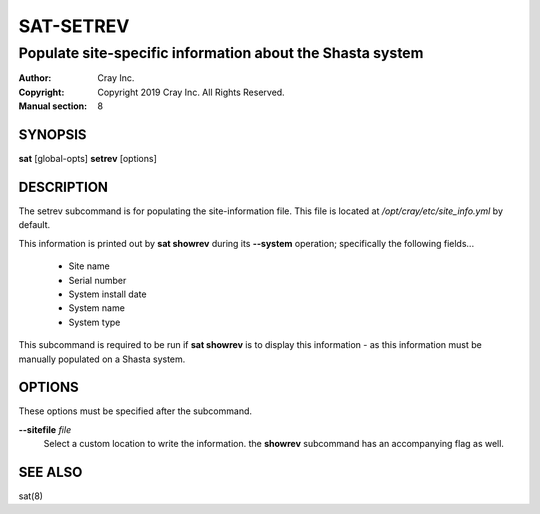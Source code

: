 ============
 SAT-SETREV
============

----------------------------------------------------------
Populate site-specific information about the Shasta system
----------------------------------------------------------

:Author: Cray Inc.
:Copyright: Copyright 2019 Cray Inc. All Rights Reserved.
:Manual section: 8

SYNOPSIS
========

**sat** [global-opts] **setrev** [options]

DESCRIPTION
===========

The setrev subcommand is for populating the site-information file. This file
is located at */opt/cray/etc/site_info.yml* by default.

This information is printed out by **sat showrev** during its **--system**
operation; specifically the following fields...

    - Site name           
    - Serial number
    - System install date
    - System name
    - System type

This subcommand is required to be run if **sat showrev** is to display this
information - as this information must be manually populated on a Shasta system.

OPTIONS
=======

These options must be specified after the subcommand.

**--sitefile** *file*
        Select a custom location to write the information. the **showrev**
        subcommand has an accompanying flag as well.

SEE ALSO
========

sat(8)
